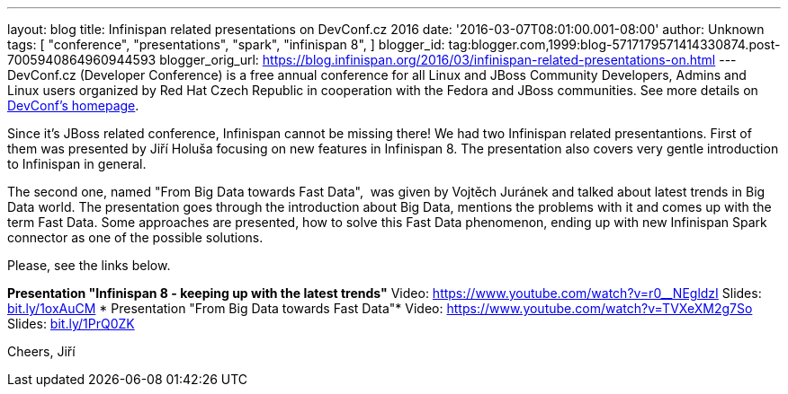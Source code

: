 ---
layout: blog
title: Infinispan related presentations on DevConf.cz 2016
date: '2016-03-07T08:01:00.001-08:00'
author: Unknown
tags: [ "conference",
"presentations",
"spark",
"infinispan 8",
]
blogger_id: tag:blogger.com,1999:blog-5717179571414330874.post-7005940864960944593
blogger_orig_url: https://blog.infinispan.org/2016/03/infinispan-related-presentations-on.html
---
DevConf.cz (Developer Conference) is a free annual conference for all
Linux and JBoss Community Developers, Admins and Linux users organized
by Red Hat Czech Republic in cooperation with the Fedora and JBoss
communities. See more details on http://devconf.cz/[DevConf's
homepage].

Since it's JBoss related conference, Infinispan cannot be missing there!
We had two Infinispan related presentantions. First of them was
presented by Jiří Holuša focusing on new features in Infinispan 8. The
presentation also covers very gentle introduction to Infinispan in
general.

The second one, named "From Big Data towards Fast Data",  was given by
Vojtěch Juránek and talked about latest trends in Big Data world. The
presentation goes through the introduction about Big Data, mentions the
problems with it and comes up with the term Fast Data. Some approaches
are presented, how to solve this Fast Data phenomenon, ending up with
new Infinispan Spark connector as one of the possible solutions.

Please, see the links below.

*Presentation "Infinispan 8 - keeping up with the latest trends"*
Video: https://www.youtube.com/watch?v=r0__NEgldzI
Slides: http://bit.ly/1oxAuCM[bit.ly/1oxAuCM]
*
Presentation "From Big Data towards Fast Data"*
Video: https://www.youtube.com/watch?v=TVXeXM2g7So
Slides: http://bit.ly/1PrQ0ZK[bit.ly/1PrQ0ZK]

Cheers,
Jiří 
